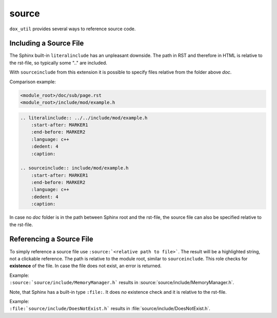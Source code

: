 source
======

``dox_util`` provides several ways to reference source code.

Including a Source File
-----------------------

The Sphinx built-in ``literalinclude`` has an unpleasant downside. The path in RST and therefore in
HTML is relative to the rst-file, so typically some ".." are included.

With ``sourceinclude`` from this extension it is possible to specify files relative from the folder
above *doc*.

Comparison example:

.. code-block::

    <module_root>/doc/sub/page.rst
    <module_root>/include/mod/example.h

.. code-block:: rst

    .. literalinclude:: ../../include/mod/example.h
        :start-after: MARKER1
        :end-before: MARKER2
        :language: c++
        :dedent: 4
        :caption:

    .. sourceinclude:: include/mod/example.h
        :start-after: MARKER1
        :end-before: MARKER2
        :language: c++
        :dedent: 4
        :caption:

In case no *doc* folder is in the path between Sphinx root and the rst-file, the source file can
also be specified relative to the rst-file.

Referencing a Source File
-------------------------

To simply reference a source file use ``:source:`<relative path to file>```.
The result will be a highlighted string, not a clickable reference.
The path is relative to the module root, similar to ``sourceinclude``.
This role checks for **existence** of the file. In case the file does not exist, an error is
returned.

| Example:
| ``:source:`source/include/MemoryManager.h``` results in :source:`source/include/MemoryManager.h`.


Note, that Sphinx has a built-in type ``:file:``. It does *no* existence check and it is relative to
the rst-file.

| Example:
| ``:file:`source/include/DoesNotExist.h``` results in :file:`source/include/DoesNotExist.h`.
